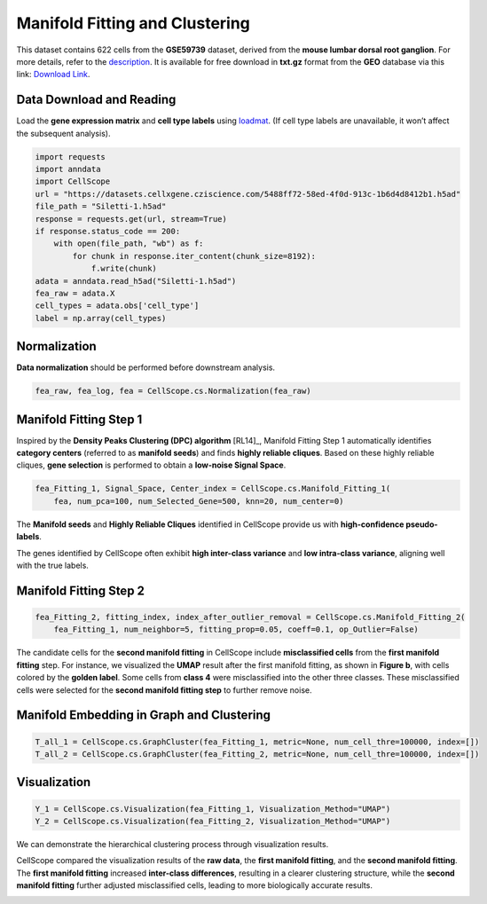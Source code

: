 Manifold Fitting and Clustering
====================================================

This dataset contains 622 cells from the **GSE59739** dataset, derived from the **mouse lumbar dorsal root ganglion**. 
For more details, refer to the `description <https://www.ncbi.nlm.nih.gov/geo/query/acc.cgi?acc=GSE59739>`_. 
It is available for free download in **txt.gz** format from the **GEO** database via this link: `Download Link <https://www.ncbi.nlm.nih.gov/geo/download/?acc=GSE59739&format=file&file=GSE59739%5FDataTable%2Etxt%2Egz>`_.


Data Download and Reading
----------------------------------------------------

Load the **gene expression matrix** and **cell type labels** using `loadmat <https://anndata.readthedocs.io/en/latest/>`_. 
(If cell type labels are unavailable, it won’t affect the subsequent analysis).

.. code-block:: python

    import requests
    import anndata
    import CellScope
    url = "https://datasets.cellxgene.cziscience.com/5488ff72-58ed-4f0d-913c-1b6d4d8412b1.h5ad"
    file_path = "Siletti-1.h5ad"
    response = requests.get(url, stream=True)
    if response.status_code == 200:
        with open(file_path, "wb") as f:
            for chunk in response.iter_content(chunk_size=8192):
                f.write(chunk)
    adata = anndata.read_h5ad("Siletti-1.h5ad")
    fea_raw = adata.X
    cell_types = adata.obs['cell_type']
    label = np.array(cell_types)

Normalization
----------------
**Data normalization** should be performed before downstream analysis.

.. code-block:: python

    fea_raw, fea_log, fea = CellScope.cs.Normalization(fea_raw)

Manifold Fitting Step 1
-----------------------

Inspired by the **Density Peaks Clustering (DPC) algorithm** [RL14]_, 
Manifold Fitting Step 1 automatically identifies **category centers** (referred to as **manifold seeds**) 
and finds **highly reliable cliques**. Based on these highly reliable cliques, 
**gene selection** is performed to obtain a **low-noise Signal Space**.

.. code-block:: python

    fea_Fitting_1, Signal_Space, Center_index = CellScope.cs.Manifold_Fitting_1(
        fea, num_pca=100, num_Selected_Gene=500, knn=20, num_center=0)

The **Manifold seeds** and **Highly Reliable Cliques** identified in CellScope provide us with **high-confidence pseudo-labels**.

.. image:: _static/manifold_cliques_visualization.png
   :alt: Visualization of Manifold Cliques
   :align: center


The genes identified by CellScope often exhibit **high inter-class variance** and **low intra-class variance**, aligning well with the true labels.

.. image:: _static/Within_Class_and_Between_Class_Variance.png
   :alt: Variance Analysis
   :align: center


Manifold Fitting Step 2  
------------------------

.. code-block:: python

    fea_Fitting_2, fitting_index, index_after_outlier_removal = CellScope.cs.Manifold_Fitting_2(
        fea_Fitting_1, num_neighbor=5, fitting_prop=0.05, coeff=0.1, op_Outlier=False)

The candidate cells for the **second manifold fitting** in CellScope include **misclassified cells** from the **first manifold fitting** step. 
For instance, we visualized the **UMAP** result after the first manifold fitting, as shown in **Figure b**, with cells colored by the **golden label**. 
Some cells from **class 4** were misclassified into the other three classes. 
These misclassified cells were selected for the **second manifold fitting step** to further remove noise.

.. image:: _static/Second_Step_Fitting.png
   :alt: Second Manifold Fitting
   :align: center


Manifold Embedding in Graph and Clustering
------------------------------------------

.. code-block:: python

    T_all_1 = CellScope.cs.GraphCluster(fea_Fitting_1, metric=None, num_cell_thre=100000, index=[])
    T_all_2 = CellScope.cs.GraphCluster(fea_Fitting_2, metric=None, num_cell_thre=100000, index=[])

Visualization
-------------

.. code-block:: python

    Y_1 = CellScope.cs.Visualization(fea_Fitting_1, Visualization_Method="UMAP")
    Y_2 = CellScope.cs.Visualization(fea_Fitting_2, Visualization_Method="UMAP")

We can demonstrate the hierarchical clustering process through visualization results.

.. image:: _static/Visualization_T_all.png
   :alt: UMAP Comparison
   :align: center


CellScope compared the visualization results of the **raw data**, the **first manifold fitting**, 
and the **second manifold fitting**. The **first manifold fitting** increased **inter-class differences**, 
resulting in a clearer clustering structure, while the **second manifold fitting** further adjusted misclassified cells, leading to more biologically accurate results.

.. image:: _static/Visualization.png
   :alt: UMAP Comparison
   :align: center


